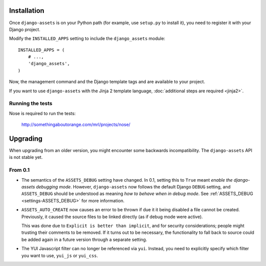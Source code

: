 .. highlight:: python

------------
Installation
------------

Once ``django-assets`` is on your Python path (for example, use
``setup.py`` to install it), you need to register it with your Django
project.

Modify the ``INSTALLED_APPS`` setting to include the ``django_assets``
module::

    INSTALLED_APPS = (
        # ...,
        'django_assets',
    )

Now, the management command and the Django template tags and are
available to your project.

If you want to use ``django-assets`` with the Jinja 2 template language,
:doc:`additional steps are required <jinja2>`.

Running the tests
~~~~~~~~~~~~~~~~~

Nose is required to run the tests:

    http://somethingaboutorange.com/mrl/projects/nose/


---------
Upgrading
---------

When upgrading from an older version, you might encounter some backwards
incompatibility. The ``django-assets`` API is not stable yet.

From 0.1
~~~~~~~~

- The semantics of the ``ASSETS_DEBUG`` setting have changed. In 0.1,
  setting this to ``True`` meant *enable the django-assets debugging mode*.
  However, ``django-assets`` now follows the default Django ``DEBUG``
  setting, and ``ASSETS_DEBUG`` should be understood as meaning *how to
  behave when in debug mode*. See :ref:`ASSETS_DEBUG <settings-ASSETS_DEBUG>`
  for more information.
- ``ASSETS_AUTO_CREATE`` now causes an error to be thrown if due it it
  being disabled a file cannot be created. Previously, it caused
  the source files to be linked directly (as if debug mode were active).

  This was done due to ``Explicit is better than implicit``, and for
  security considerations; people might trusting their comments to be
  removed. If it turns out to be necessary, the functionality to fall
  back to source could be added again in a future version through a
  separate setting.
- The YUI Javascript filter can no longer be referenced via ``yui``.
  Instead, you need to explicitly specify which filter you want to use,
  ``yui_js`` or ``yui_css``.